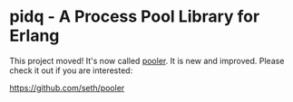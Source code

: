 * pidq - A Process Pool Library for Erlang

This project moved!  It's now called [[https://github.com/seth/pooler][pooler]].  It is new and improved.
Please check it out if you are interested:

https://github.com/seth/pooler

